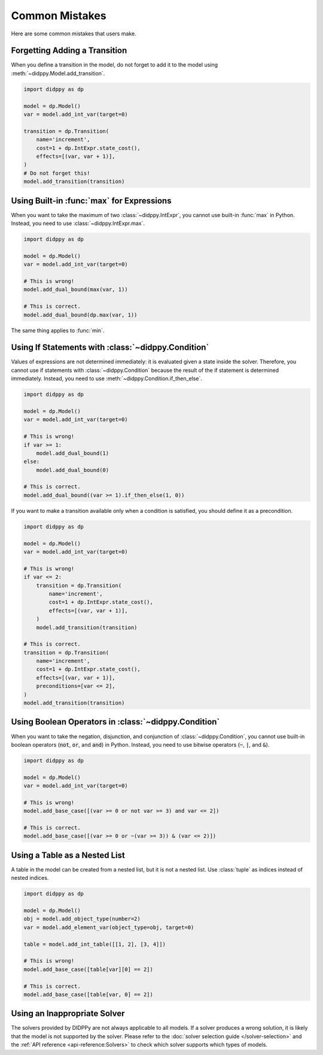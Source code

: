 Common Mistakes
===============

Here are some common mistakes that users make.

Forgetting Adding a Transition
------------------------------

When you define a transition in the model, do not forget to add it to the model using :meth:`~didppy.Model.add_transition`.

.. code-block:: python

    import didppy as dp

    model = dp.Model()
    var = model.add_int_var(target=0)

    transition = dp.Transition(
        name='increment',
        cost=1 + dp.IntExpr.state_cost(),
        effects=[(var, var + 1)],
    )
    # Do not forget this!
    model.add_transition(transition)

Using Built-in :func:`max` for Expressions
------------------------------------------

When you want to take the maximum of two :class:`~didppy.IntExpr`, you cannot use built-in :func:`max` in Python.
Instead, you need to use :class:`~didppy.IntExpr.max`.

.. code-block:: python

    import didppy as dp

    model = dp.Model()
    var = model.add_int_var(target=0)

    # This is wrong!
    model.add_dual_bound(max(var, 1))

    # This is correct.
    model.add_dual_bound(dp.max(var, 1))

The same thing applies to :func:`min`.

Using If Statements with :class:`~didppy.Condition`
---------------------------------------------------

Values of expressions are not determined immediately: it is evaluated given a state inside the solver.
Therefore, you cannot use if statements with :class:`~didppy.Condition` because the result of the if statement is determined immediately.
Instead, you need to use :meth:`~didppy.Condition.if_then_else`.

.. code-block:: python

    import didppy as dp

    model = dp.Model()
    var = model.add_int_var(target=0)

    # This is wrong!
    if var >= 1:
        model.add_dual_bound(1)
    else:
        model.add_dual_bound(0)

    # This is correct.
    model.add_dual_bound((var >= 1).if_then_else(1, 0))

If you want to make a transition available only when a condition is satisfied, you should define it as a precondition.

.. code-block:: python

    import didppy as dp

    model = dp.Model()
    var = model.add_int_var(target=0)

    # This is wrong!
    if var <= 2:
        transition = dp.Transition(
            name='increment',
            cost=1 + dp.IntExpr.state_cost(),
            effects=[(var, var + 1)],
        )
        model.add_transition(transition)

    # This is correct.
    transition = dp.Transition(
        name='increment',
        cost=1 + dp.IntExpr.state_cost(),
        effects=[(var, var + 1)],
        preconditions=[var <= 2],
    )
    model.add_transition(transition)

Using Boolean Operators in :class:`~didppy.Condition`
-----------------------------------------------------

When you want to take the negation, disjunction, and conjunction of :class:`~didppy.Condition`, you cannot use built-in boolean operators (:code:`not`, :code:`or`, and :code:`and`) in Python.
Instead, you need to use bitwise operators (:code:`~`, :code:`|`, and :code:`&`).

.. code-block:: python

    import didppy as dp

    model = dp.Model()
    var = model.add_int_var(target=0)

    # This is wrong!
    model.add_base_case([(var >= 0 or not var >= 3) and var <= 2])

    # This is correct.
    model.add_base_case([(var >= 0 or ~(var >= 3)) & (var <= 2)])

Using a Table as a Nested List
------------------------------

A table in the model can be created from a nested list, but it is not a nested list.
Use :class:`tuple` as indices instead of nested indices.

.. code-block:: python

    import didppy as dp

    model = dp.Model()
    obj = model.add_object_type(number=2)
    var = model.add_element_var(object_type=obj, target=0)

    table = model.add_int_table([[1, 2], [3, 4]])

    # This is wrong!
    model.add_base_case([table[var][0] == 2])

    # This is correct.
    model.add_base_case([table[var, 0] == 2])

Using an Inappropriate Solver
-----------------------------

The solvers provided by DIDPPy are not always applicable to all models.
If a solver produces a wrong solution, it is likely that the model is not supported by the solver.
Please refer to the :doc:`solver selection guide </solver-selection>` and the :ref:`API reference <api-reference:Solvers>` to check which solver supports which types of models.
